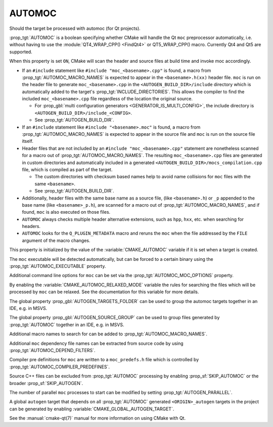 AUTOMOC
-------

Should the target be processed with automoc (for Qt projects).

:prop_tgt:`AUTOMOC` is a boolean specifying whether CMake will handle the Qt
``moc`` preprocessor automatically, i.e.  without having to use the
:module:`QT4_WRAP_CPP() <FindQt4>` or QT5_WRAP_CPP() macro.
Currently Qt4 and Qt5 are supported.

When this property is set ``ON``, CMake will scan the header and
source files at build time and invoke moc accordingly.

* If an ``#include`` statement like ``#include "moc_<basename>.cpp"`` is found,
  a macro from :prop_tgt:`AUTOMOC_MACRO_NAMES` is expected to appear in the
  ``<basename>.h(xx)`` header file. ``moc`` is run on the header
  file to generate ``moc_<basename>.cpp`` in the
  ``<AUTOGEN_BUILD_DIR>/include`` directory which is automatically added
  to the target's :prop_tgt:`INCLUDE_DIRECTORIES`.
  This allows the compiler to find the included ``moc_<basename>.cpp`` file
  regardless of the location the original source.

  * For :prop_gbl:`multi configuration generators <GENERATOR_IS_MULTI_CONFIG>`,
    the include directory is ``<AUTOGEN_BUILD_DIR>/include_<CONFIG>``.

  * See :prop_tgt:`AUTOGEN_BUILD_DIR`.

* If an ``#include`` statement like ``#include "<basename>.moc"`` is found,
  a macro from :prop_tgt:`AUTOMOC_MACRO_NAMES` is expected to appear in the
  source file and ``moc`` is run on the source file itself.

* Header files that are not included by an ``#include "moc_<basename>.cpp"``
  statement are nonetheless scanned for a macro out of
  :prop_tgt:`AUTOMOC_MACRO_NAMES`.
  The resulting ``moc_<basename>.cpp`` files are generated in custom
  directories and automatically included in a generated
  ``<AUTOGEN_BUILD_DIR>/mocs_compilation.cpp`` file,
  which is compiled as part of the target.

  * The custom directories with checksum
    based names help to avoid name collisions for ``moc`` files with the same
    ``<basename>``.

  * See :prop_tgt:`AUTOGEN_BUILD_DIR`.

* Additionally, header files with the same base name as a source file,
  (like ``<basename>.h``) or ``_p`` appended to the base name (like
  ``<basename>_p.h``), are scanned for a macro out of
  :prop_tgt:`AUTOMOC_MACRO_NAMES`, and if found, ``moc``
  is also executed on those files.

* ``AUTOMOC`` always checks multiple header alternative extensions,
  such as ``hpp``, ``hxx``, etc. when searching for headers.

* ``AUTOMOC`` looks for the ``Q_PLUGIN_METADATA`` macro and reruns the
  ``moc`` when the file addressed by the ``FILE`` argument of the macro changes.

This property is initialized by the value of the :variable:`CMAKE_AUTOMOC`
variable if it is set when a target is created.

The ``moc`` executable will be detected automatically, but can be forced to
a certain binary using the :prop_tgt:`AUTOMOC_EXECUTABLE` property.

Additional command line options for ``moc`` can be set via the
:prop_tgt:`AUTOMOC_MOC_OPTIONS` property.

By enabling the :variable:`CMAKE_AUTOMOC_RELAXED_MODE` variable the
rules for searching the files which will be processed by ``moc`` can be relaxed.
See the documentation for this variable for more details.

The global property :prop_gbl:`AUTOGEN_TARGETS_FOLDER` can be used to group the
automoc targets together in an IDE, e.g.  in MSVS.

The global property :prop_gbl:`AUTOGEN_SOURCE_GROUP` can be used to group
files generated by :prop_tgt:`AUTOMOC` together in an IDE, e.g.  in MSVS.

Additional macro names to search for can be added to
:prop_tgt:`AUTOMOC_MACRO_NAMES`.

Additional ``moc`` dependency file names can be extracted from source code
by using :prop_tgt:`AUTOMOC_DEPEND_FILTERS`.

Compiler pre definitions for ``moc`` are written to a ``moc_predefs.h`` file
which is controlled by :prop_tgt:`AUTOMOC_COMPILER_PREDEFINES`.

Source C++ files can be excluded from :prop_tgt:`AUTOMOC` processing by
enabling :prop_sf:`SKIP_AUTOMOC` or the broader :prop_sf:`SKIP_AUTOGEN`.

The number of parallel ``moc`` processes to start can be modified by
setting :prop_tgt:`AUTOGEN_PARALLEL`.

A global ``autogen`` target that depends on all :prop_tgt:`AUTOMOC` generated
``<ORIGIN>_autogen`` targets in the project can be generated by enabling
:variable:`CMAKE_GLOBAL_AUTOGEN_TARGET`.

See the :manual:`cmake-qt(7)` manual for more information on using CMake
with Qt.

